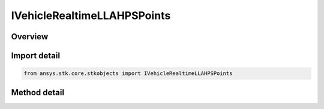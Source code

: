 IVehicleRealtimeLLAHPSPoints
============================

.. py:class:: IVehicleRealtimeLLAHPSPoints

   object
   
   Add one ephemeris point using latitude/longitude/altitude coordinate system.

.. py:currentmodule:: ansys.stk.core.stkobjects

Overview
--------

.. tab-set::

    .. tab-item:: Methods
        
        .. list-table::
            :header-rows: 0
            :widths: auto

            * - :py:meth:`~add`
              - Add an ephemeris point using position, heading, pitch and speed. Epoch uses DateFormat dimension. Lat uses Latitude dimension. Lon uses Longitude dimension. Alt uses Distance dimension. Heading/Pitch use Angle dimension.


Import detail
-------------

.. code-block:: python

    from ansys.stk.core.stkobjects import IVehicleRealtimeLLAHPSPoints



Method detail
-------------

.. py:method:: add(self, time: typing.Any, lat: float, lon: float, alt: float, heading: float, pitch: float, speed: float) -> None
    :canonical: ansys.stk.core.stkobjects.IVehicleRealtimeLLAHPSPoints.add

    Add an ephemeris point using position, heading, pitch and speed. Epoch uses DateFormat dimension. Lat uses Latitude dimension. Lon uses Longitude dimension. Alt uses Distance dimension. Heading/Pitch use Angle dimension.

    :Parameters:

    **time** : :obj:`~typing.Any`
    **lat** : :obj:`~float`
    **lon** : :obj:`~float`
    **alt** : :obj:`~float`
    **heading** : :obj:`~float`
    **pitch** : :obj:`~float`
    **speed** : :obj:`~float`

    :Returns:

        :obj:`~None`


